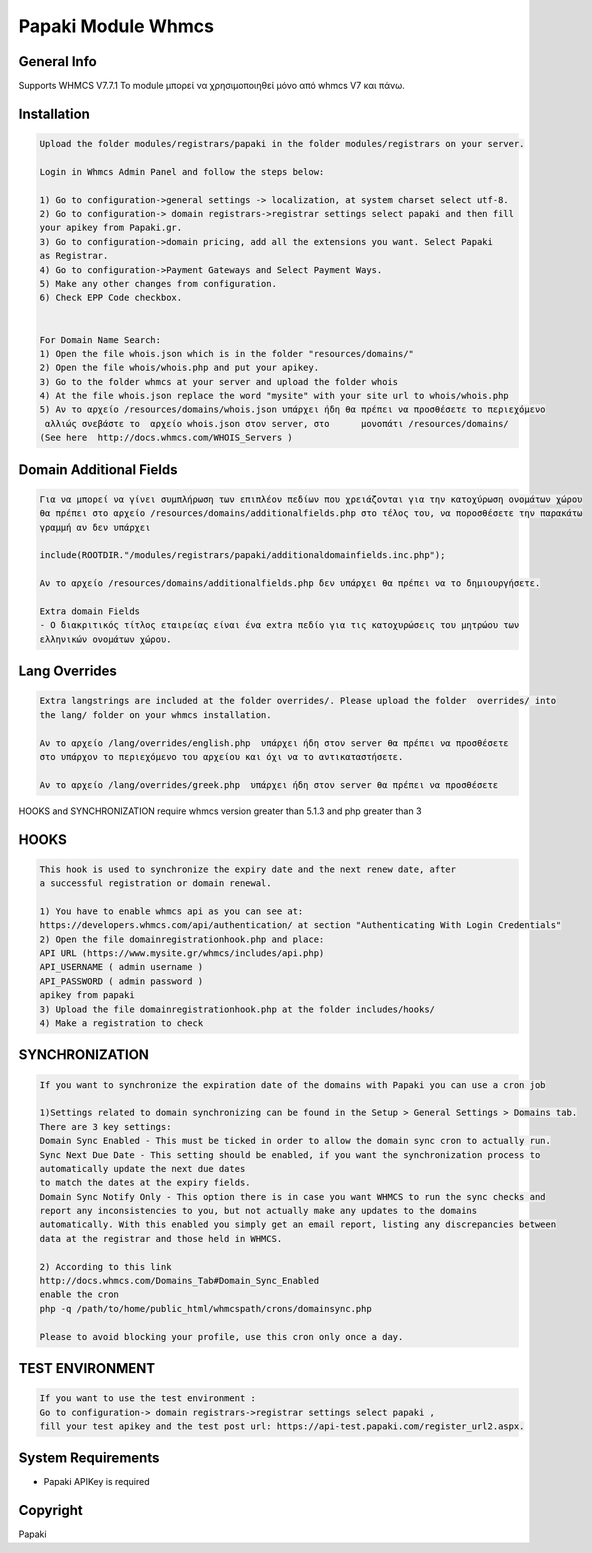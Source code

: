 Papaki Module Whmcs
===========================
 
General Info
------------
Supports WHMCS V7.7.1
To module μπορεί να χρησιμοποιηθεί μόνο από whmcs V7 και πάνω.

Installation
------------

.. code-block:: bash

    Upload the folder modules/registrars/papaki in the folder modules/registrars on your server.
	
    Login in Whmcs Admin Panel and follow the steps below:

    1) Go to configuration->general settings -> localization, at system charset select utf-8.
    2) Go to configuration-> domain registrars->registrar settings select papaki and then fill
    your apikey from Papaki.gr.
    3) Go to configuration->domain pricing, add all the extensions you want. Select Papaki
    as Registrar.
    4) Go to configuration->Payment Gateways and Select Payment Ways.
    5) Make any other changes from configuration.
    6) Check EPP Code checkbox.
	
	
    For Domain Name Search:
    1) Open the file whois.json which is in the folder "resources/domains/"
    2) Open the file whois/whois.php and put your apikey.
    3) Go to the folder whmcs at your server and upload the folder whois
    4) At the file whois.json replace the word "mysite" with your site url to whois/whois.php
    5) Αν το αρχείο /resources/domains/whois.json υπάρχει ήδη θα πρέπει να προσθέσετε το περιεχόμενο
     αλλιώς σνεβάστε το  αρχείο whois.json στον server, στο      μονοπάτι /resources/domains/
    (See here  http://docs.whmcs.com/WHOIS_Servers )


Domain Additional Fields
-----
.. code-block:: bash

    Για να μπορεί να γίνει συμπλήρωση των επιπλέον πεδίων που χρειάζονται για την κατοχύρωση ονομάτων χώρου
    θα πρέπει στο αρχείο /resources/domains/additionalfields.php στο τέλος του, να ποροσθέσετε την παρακάτω
    γραμμή αν δεν υπάρχει

    include(ROOTDIR."/modules/registrars/papaki/additionaldomainfields.inc.php");

    Αν το αρχείο /resources/domains/additionalfields.php δεν υπάρχει θα πρέπει να το δημιουργήσετε.

    Extra domain Fields
    - Ο διακριτικός τίτλος εταιρείας είναι ένα extra πεδίο για τις κατοχυρώσεις του μητρώου των
    ελληνικών ονομάτων χώρου.

Lang Overrides
-----
.. code-block:: bash

    Extra langstrings are included at the folder overrides/. Please upload the folder  overrides/ into
    the lang/ folder on your whmcs installation.

    Αν το αρχείο /lang/overrides/english.php  υπάρχει ήδη στον server θα πρέπει να προσθέσετε
    στο υπάρχον το περιεχόμενο του αρχείου και όχι να το αντικαταστήσετε.

    Αν το αρχείο /lang/overrides/greek.php  υπάρχει ήδη στον server θα πρέπει να προσθέσετε


HOOKS and SYNCHRONIZATION require whmcs version greater than 5.1.3 and php greater than 3 

HOOKS
-----
.. code-block:: bash

	This hook is used to synchronize the expiry date and the next renew date, after
	a successful registration or domain renewal.
	
	1) You have to enable whmcs api as you can see at:
	https://developers.whmcs.com/api/authentication/ at section "Authenticating With Login Credentials"
	2) Open the file domainregistrationhook.php and place:
	API URL (https://www.mysite.gr/whmcs/includes/api.php)
	API_USERNAME ( admin username )
	API_PASSWORD ( admin password )
	apikey from papaki
	3) Upload the file domainregistrationhook.php at the folder includes/hooks/
	4) Make a registration to check



SYNCHRONIZATION
---------------
.. code-block:: bash

	If you want to synchronize the expiration date of the domains with Papaki you can use a cron job

	1)Settings related to domain synchronizing can be found in the Setup > General Settings > Domains tab.
	There are 3 key settings:
	Domain Sync Enabled - This must be ticked in order to allow the domain sync cron to actually run.
	Sync Next Due Date - This setting should be enabled, if you want the synchronization process to
	automatically update the next due dates
	to match the dates at the expiry fields.
	Domain Sync Notify Only - This option there is in case you want WHMCS to run the sync checks and
	report any inconsistencies to you, but not actually make any updates to the domains
	automatically. With this enabled you simply get an email report, listing any discrepancies between
	data at the registrar and those held in WHMCS. 	
	
	2) According to this link
	http://docs.whmcs.com/Domains_Tab#Domain_Sync_Enabled
	enable the cron
	php -q /path/to/home/public_html/whmcspath/crons/domainsync.php

	Please to avoid blocking your profile, use this cron only once a day.


TEST ENVIRONMENT
----------------

.. code-block:: bash

	If you want to use the test environment :
	Go to configuration-> domain registrars->registrar settings select papaki , 
	fill your test apikey and the test post url: https://api-test.papaki.com/register_url2.aspx.


 

System Requirements
-------------------
*  Papaki   APIKey is required



Copyright
---------
Papaki
